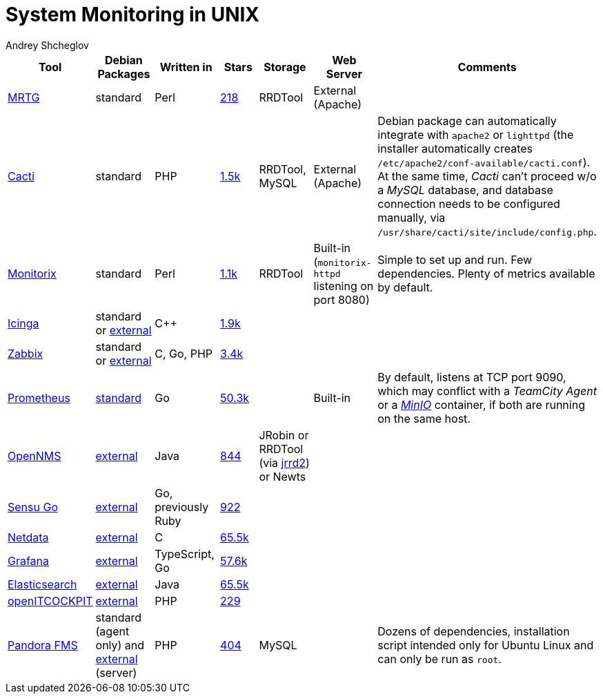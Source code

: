 = System Monitoring in UNIX
:author: Andrey Shcheglov
:toc:

|===
| Tool | Debian Packages | Written in | Stars | Storage | Web Server | Comments

| https://oss.oetiker.ch/mrtg/[MRTG]
| standard
| Perl
| https://github.com/oetiker/mrtg[218]
| RRDTool
| External (Apache)
|

| https://www.cacti.net[Cacti]
| standard
| PHP
| https://github.com/Cacti/cacti[1.5k]
| RRDTool, MySQL
| External (Apache)
| Debian package can automatically integrate with `apache2` or `lighttpd`
  (the installer automatically creates `/etc/apache2/conf-available/cacti.conf`).
  At the same time, _Cacti_ can't proceed w/o a _MySQL_ database, and database
  connection needs to be configured manually, via
  `/usr/share/cacti/site/include/config.php`.

| https://www.monitorix.org[Monitorix]
| standard
| Perl
| https://github.com/mikaku/Monitorix[1.1k]
| RRDTool
| Built-in (`monitorix-httpd` listening on port 8080)
| Simple to set up and run. Few dependencies. Plenty of metrics available by
  default.

| https://icinga.com[Icinga]
| standard or https://icinga.com/docs/icinga-2/latest/doc/02-installation/01-Debian/[external]
| C++
| https://github.com/Icinga/icinga2[1.9k]
|
|
|

| https://www.zabbix.com[Zabbix]
| standard or https://www.zabbix.com/download?os_distribution=debian[external]
| C, Go, PHP
| https://github.com/zabbix/zabbix[3.4k]
|
|
|

| https://prometheus.io[Prometheus]
| https://packages.debian.org/bookworm/prometheus[standard]
| Go
| https://github.com/prometheus/prometheus[50.3k]
|
| Built-in
| By default, listens at TCP port 9090, which may conflict with a _TeamCity
  Agent_ or a https://min.io[_MinIO_] container, if both are running on the same
  host.

| https://www.opennms.com[OpenNMS]
| https://vault.opennms.com/docs/opennms/releases/24.1.3/guide-install/guide-install.html#_installing_on_debian[external]
| Java
| https://github.com/OpenNMS/opennms[844]
| JRobin or RRDTool (via https://github.com/OpenNMS/jrrd2[jrrd2]) or Newts
|
|

| https://docs.sensu.io/sensu-go/latest/operations/deploy-sensu/install-sensu/[Sensu Go]
| https://packagecloud.io/app/sensu/stable/search?dist=debian%2Fbullseye[external]
| Go, previously Ruby
| https://github.com/sensu/sensu-go[922]
|
|
|

| https://www.netdata.cloud[Netdata]
| https://learn.netdata.cloud/docs/installing/native-linux-distribution-packages#manual-setup-of-deb-packages[external]
| C
| https://github.com/netdata/netdata[65.5k]
|
|
|

| https://grafana.com[Grafana]
| https://grafana.com/docs/grafana/latest/setup-grafana/installation/debian/#install-from-apt-repository[external]
| TypeScript, Go
| https://github.com/grafana/grafana[57.6k]
|
|
|

| https://www.elastic.co/elasticsearch/[Elasticsearch]
| https://www.elastic.co/guide/en/elasticsearch/reference/current/deb.html[external]
| Java
| https://github.com/elastic/elasticsearch[65.5k]
|
|
|

| https://openitcockpit.io[openITCOCKPIT]
| https://openitcockpit.io/download_server/[external]
| PHP
| https://github.com/it-novum/openITCOCKPIT[229]
|
|
|

| https://pandorafms.com[Pandora FMS]
| standard (agent only) and https://pandorafms.com/manual/!current/en/documentation/02_installation/01_installing[external] (server)
| PHP
| https://github.com/pandorafms/pandorafms[404]
| MySQL
|
| Dozens of dependencies, installation script intended only for Ubuntu Linux and
  can only be run as `root`.
|===
